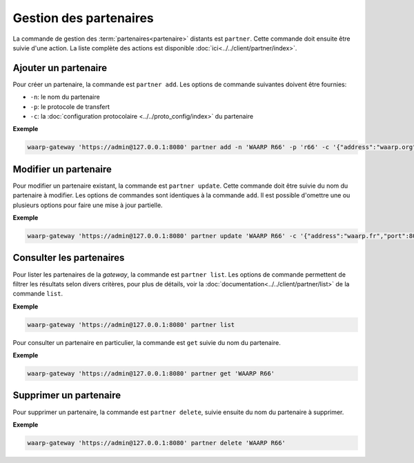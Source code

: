 Gestion des partenaires
=======================

La commande de gestion des :term:`partenaires<partenaire>` distants est ``partner``.
Cette commande doit ensuite être suivie d'une action. La liste complète des actions
est disponible :doc:`ici<../../client/partner/index>`.


Ajouter un partenaire
---------------------

Pour créer un partenaire, la commande est ``partner add``. Les options de commande
suivantes doivent être fournies:

- ``-n``: le nom du partenaire
- ``-p``: le protocole de transfert
- ``-c``: la :doc:`configuration protocolaire <../../proto_config/index>` du partenaire

**Exemple**

.. code-block:: shell

   waarp-gateway 'https://admin@127.0.0.1:8080' partner add -n 'WAARP R66' -p 'r66' -c '{"address":"waarp.org","port":8066}'


Modifier un partenaire
----------------------

Pour modifier un partenaire existant, la commande est ``partner update``. Cette
commande doit être suivie du nom du partenaire à modifier. Les options de commandes
sont identiques à la commande ``add``. Il est possible d'omettre une ou plusieurs
options pour faire une mise à jour partielle.

**Exemple**

.. code-block:: shell

   waarp-gateway 'https://admin@127.0.0.1:8080' partner update 'WAARP R66' -c '{"address":"waarp.fr","port":8068}'


Consulter les partenaires
-------------------------

Pour lister les partenaires de la *gateway*, la commande est ``partner list``.
Les options de commande permettent de filtrer les résultats selon divers critères,
pour plus de détails, voir la :doc:`documentation<../../client/partner/list>` de
la commande ``list``.

**Exemple**

.. code-block:: shell

   waarp-gateway 'https://admin@127.0.0.1:8080' partner list

Pour consulter un partenaire en particulier, la commande est ``get`` suivie du nom
du partenaire.

**Exemple**

.. code-block:: shell

   waarp-gateway 'https://admin@127.0.0.1:8080' partner get 'WAARP R66'


Supprimer un partenaire
-----------------------

Pour supprimer un partenaire, la commande est ``partner delete``, suivie ensuite
du nom du partenaire à supprimer.

**Exemple**

.. code-block:: shell

   waarp-gateway 'https://admin@127.0.0.1:8080' partner delete 'WAARP R66'